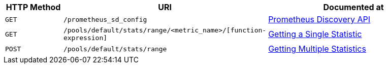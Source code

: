 [cols="2,7,6"]
|===
| HTTP Method | URI | Documented at

| `GET`
| `/prometheus_sd_config`
| xref:rest-api:rest-discovery-api.adoc[Prometheus Discovery API]

| `GET`
| `/pools/default/stats/range/<metric_name>/[function-expression]`
| xref:rest-api:rest-statistics-single.adoc[Getting a Single Statistic]

| `POST`
| `/pools/default/stats/range`
| xref:rest-api:rest-statistics-multiple.adoc[Getting Multiple Statistics]
|===
